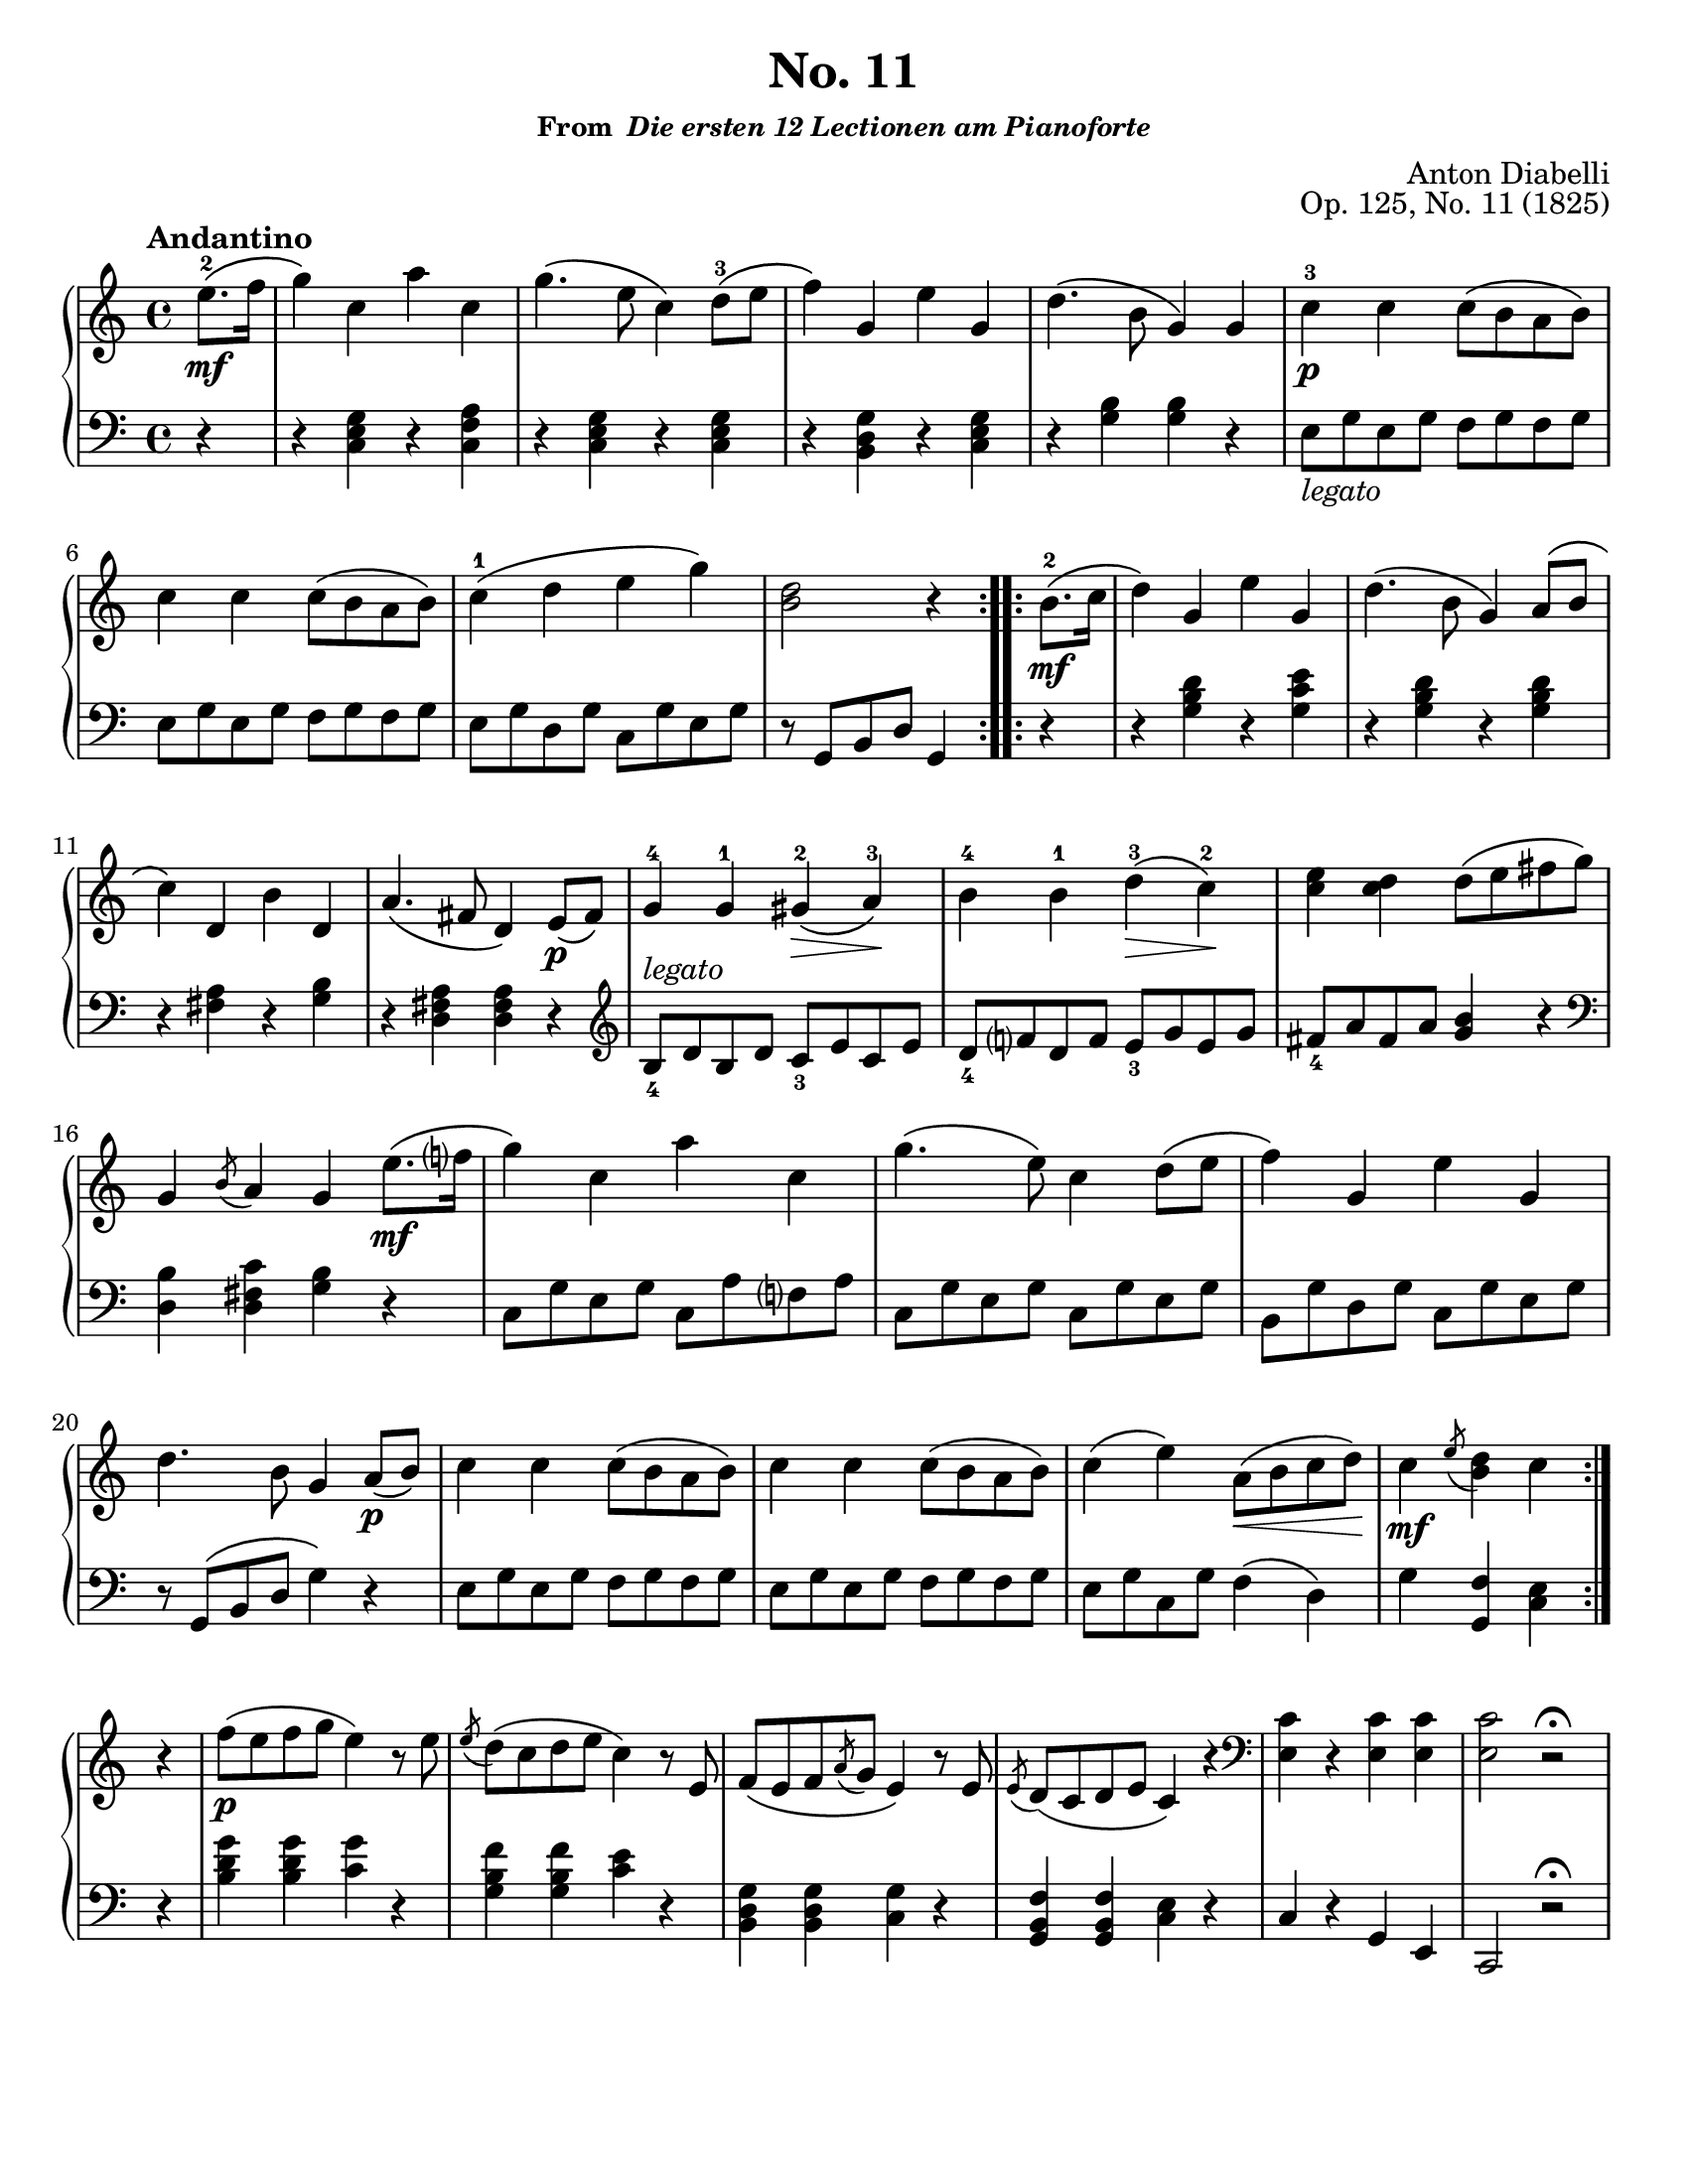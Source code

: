 \version "2.20.0"
\language "english"
\pointAndClickOff

#(set-default-paper-size "letter")

\paper {
  indent = 0
}

\header {
  title = "No. 11"
  subsubtitle = \markup { "From " \italic "Die ersten 12 Lectionen am Pianoforte" }
  composer = "Anton Diabelli"
  opus = "Op. 125, No. 11 (1825)"
  tagline = ##f
}

legato = \markup { \italic "legato" }

\new PianoStaff <<
  \new Staff = "upper" {
    \clef treble
    \key c \major
    \tempo Andantino
    \time 4/4
    \relative c'' {
      \repeat volta 2 {
          \partial 4 e8.\mf\(-2 f16 |
          g4\) c, a' c, |
          g'4.\( e8 c4\) d8\(-3 e |
          f4\) g, e' g, |
          d'4.\( b8 g4\) g |
          c-3\p c c8\( b a b\) |
          \break
          c4 c c8\( b a b\) |
          c4-1\( d e g\) |
          <d b>2 r4 
      }
      \repeat volta 2 {
        b8.\mf\(-2 c16 |
        d4\) g, e' g, |
        d'4.\( b8 g4\) a8\( b |
        c4\) d, b' d, |
        a'4.\( fs8 d4\) e8\p\( fs\) |
        g4-4 g-1 gs\(-2\> a\)-3\! |
        b-4 b-1 d\(-3\> c\)-2\! |
        <c e> <c d> d8\( e fs g\) |
        g,4 \acciaccatura b8 a4 g

        e'8.\(\mf f?16 | 
        g4\) c, a' c, |
        g'4.\( e8\) c4 d8\( e |
        f4\) g, e' g, |
        d'4. b8 g4

        a8\p\( b\) |
        c4 c c8\( b a b\) |
        c4 c c8\( b a b\) |
        c4\( e\) a,8\(\< b c d\)\! |
        c4\mf \acciaccatura e8 <d b>4 c
      }

      \break
      r |
      f8\p\( e f g e4\) r8 e |
      \acciaccatura e d\( c d e c4\) r8 e, |
      f\( e f \acciaccatura a g e4\) r8 e |
      \acciaccatura e d\( c d e c4\) r4 |
      \clef bass
      <c e,>4 r <c e,> <c e,> |
      <c e,>2 r2\fermata |
    }
  }

  \new Staff = "lower" {
    \clef bass
    \relative c {
      r4 |
      r <c e g> r <c f a> |
      r <c e g> r <c e g> |
      r <b d g> r <c e g> |
      r <g' b> <g b> r |
      e8_\legato g e g f g f g |
      e g e g f g f g |
      e g d g c, g' e g |
      r g, b d g,4

      r |
      r <g' b d> r <g c e> |
      r <g b d> r <g b d> |
      r <fs a> r <g b> |
      r <d fs a> <d fs a>

      r |
      \clef treble
      b'8_4^\legato d b d c_3 e c e |
      d_4 f? d f e_3 g e g |
      fs_4 a fs a <g b>4 r |
      \clef bass
      <d, b'> <d fs c'> <g b> r |
      c,8 g' e g c, a' f? a |
      c, g' e g c, g' e g |
      b, g' d g c, g' e g |
      r g,\( b d g4\)

      r |
      e8 g e g f g f g |
      e g e g f g f g |
      e g c, g' f4\( d\) |
      g <f g,> <e c>

      r |
      <b' d g> <b d g> <c g'> r |
      <g b f'> <g b f'> <c e> r |
      <b, d g> <b d g> <c g'> r |
      <g b f'> <g b f'> <c e> r |
      c r g e |
      c2 r2\fermata |
    }
  }
>>
